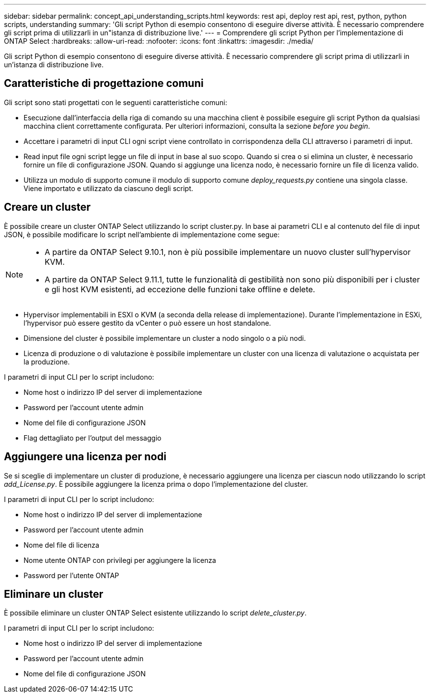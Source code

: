 ---
sidebar: sidebar 
permalink: concept_api_understanding_scripts.html 
keywords: rest api, deploy rest api, rest, python, python scripts, understanding 
summary: 'Gli script Python di esempio consentono di eseguire diverse attività. È necessario comprendere gli script prima di utilizzarli in un"istanza di distribuzione live.' 
---
= Comprendere gli script Python per l'implementazione di ONTAP Select
:hardbreaks:
:allow-uri-read: 
:nofooter: 
:icons: font
:linkattrs: 
:imagesdir: ./media/


[role="lead"]
Gli script Python di esempio consentono di eseguire diverse attività. È necessario comprendere gli script prima di utilizzarli in un'istanza di distribuzione live.



== Caratteristiche di progettazione comuni

Gli script sono stati progettati con le seguenti caratteristiche comuni:

* Esecuzione dall'interfaccia della riga di comando su una macchina client è possibile eseguire gli script Python da qualsiasi macchina client correttamente configurata. Per ulteriori informazioni, consulta la sezione _before you begin_.
* Accettare i parametri di input CLI ogni script viene controllato in corrispondenza della CLI attraverso i parametri di input.
* Read input file ogni script legge un file di input in base al suo scopo. Quando si crea o si elimina un cluster, è necessario fornire un file di configurazione JSON. Quando si aggiunge una licenza nodo, è necessario fornire un file di licenza valido.
* Utilizza un modulo di supporto comune il modulo di supporto comune _deploy_requests.py_ contiene una singola classe. Viene importato e utilizzato da ciascuno degli script.




== Creare un cluster

È possibile creare un cluster ONTAP Select utilizzando lo script cluster.py. In base ai parametri CLI e al contenuto del file di input JSON, è possibile modificare lo script nell'ambiente di implementazione come segue:

[NOTE]
====
* A partire da ONTAP Select 9.10.1, non è più possibile implementare un nuovo cluster sull'hypervisor KVM.
* A partire da ONTAP Select 9.11.1, tutte le funzionalità di gestibilità non sono più disponibili per i cluster e gli host KVM esistenti, ad eccezione delle funzioni take offline e delete.


====
* Hypervisor implementabili in ESXI o KVM (a seconda della release di implementazione). Durante l'implementazione in ESXi, l'hypervisor può essere gestito da vCenter o può essere un host standalone.
* Dimensione del cluster è possibile implementare un cluster a nodo singolo o a più nodi.
* Licenza di produzione o di valutazione è possibile implementare un cluster con una licenza di valutazione o acquistata per la produzione.


I parametri di input CLI per lo script includono:

* Nome host o indirizzo IP del server di implementazione
* Password per l'account utente admin
* Nome del file di configurazione JSON
* Flag dettagliato per l'output del messaggio




== Aggiungere una licenza per nodi

Se si sceglie di implementare un cluster di produzione, è necessario aggiungere una licenza per ciascun nodo utilizzando lo script _add_License.py_. È possibile aggiungere la licenza prima o dopo l'implementazione del cluster.

I parametri di input CLI per lo script includono:

* Nome host o indirizzo IP del server di implementazione
* Password per l'account utente admin
* Nome del file di licenza
* Nome utente ONTAP con privilegi per aggiungere la licenza
* Password per l'utente ONTAP




== Eliminare un cluster

È possibile eliminare un cluster ONTAP Select esistente utilizzando lo script _delete_cluster.py_.

I parametri di input CLI per lo script includono:

* Nome host o indirizzo IP del server di implementazione
* Password per l'account utente admin
* Nome del file di configurazione JSON

